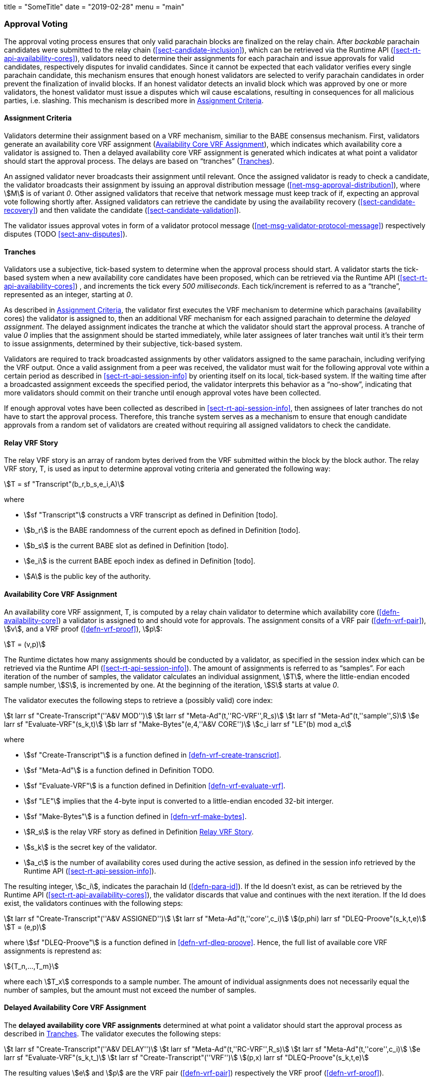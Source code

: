 +++
title = "SomeTitle"
date = "2019-02-28"
menu = "main"
+++

[#sect-approval-voting]
=== Approval Voting

The approval voting process ensures that only valid parachain blocks are
finalized on the relay chain. After _backable_ parachain candidates were
submitted to the relay chain (<<sect-candidate-inclusion>>), which can be
retrieved via the Runtime API (<<sect-rt-api-availability-cores>>), validators
need to determine their assignments for each parachain and issue approvals for
valid candidates, respectively disputes for invalid candidates. Since it cannot
be expected that each validator verifies every single parachain candidate, this
mechanism ensures that enough honest validators are selected to verify parachain
candidates in order prevent the finalization of invalid blocks. If an honest
validator detects an invalid block which was approved by one or more validators,
the honest validator must issue a disputes which wil cause escalations,
resulting in consequences for all malicious parties, i.e. slashing. This
mechanism is described more in <<sect-availability-assignment-criteria>>.

[#sect-availability-assignment-criteria]
==== Assignment Criteria

Validators determine their assignment based on a VRF mechanism, similiar to the
BABE consensus mechanism. First, validators generate an availability core VRF
assignment (<<defn-availability-core-vrf-assignment>>), which indicates which
availability core a validator is assigned to. Then a delayed availability core
VRF assignment is generated which indicates at what point a validator should
start the approval process. The delays are based on “tranches”
(<<sect-tranches>>).

An assigned validator never broadcasts their assignment until relevant. Once the
assigned validator is ready to check a candidate, the validator broadcasts their
assignment by issuing an approval distribution message
(<<net-msg-approval-distribution>>), where stem:[M] is of variant _0_. Other
assigned validators that receive that network message must keep track of if,
expecting an approval vote following shortly after. Assigned validators can
retrieve the candidate by using the availability recovery
(<<sect-candidate-recovery>>) and then validate the candidate
(<<sect-candidate-validation>>).

The validator issues approval votes in form of a validator protocol message
(<<net-msg-validator-protocol-message>>) respectively disputes
(TODO <<sect-anv-disputes>>).

[#sect-tranches]
==== Tranches

Validators use a subjective, tick-based system to determine when the approval
process should start. A validator starts the tick-based system when a new
availability core candidates have been proposed, which can be retrieved via the
Runtime API (<<sect-rt-api-availability-cores>>) , and increments the tick every
_500 milliseconds_. Each tick/increment is referred to as a “tranche”,
represented as an integer, starting at _0_.

As described in <<sect-availability-assignment-criteria>>, the validator first
executes the VRF mechanism to determine which parachains (availability cores)
the validator is assigned to, then an additional VRF mechanism for each assigned
parachain to determine the _delayed assignment_. The delayed assignment
indicates the tranche at which the validator should start the approval process.
A tranche of value _0_ implies that the assignment should be started immediately,
while later assignees of later tranches wait until it's their term to issue
assignments, determined by their subjective, tick-based system.

Validators are required to track broadcasted assignments by other validators
assigned to the same parachain, including verifying the VRF output. Once a valid
assignment from a peer was received, the validator must wait for the following
approval vote within a certain period as described in
<<sect-rt-api-session-info>> by orienting itself on its local, tick-based
system. If the waiting time after a broadcasted assignment exceeds the specified
period, the validator interprets this behavior as a “no-show”, indicating that
more validators should commit on their tranche until enough approval votes have
been collected.

If enough approval votes have been collected as described in
<<sect-rt-api-session-info>>, then assignees of later tranches do not have to
start the approval process. Therefore, this tranche system serves as a mechanism
to ensure that enough candidate approvals from a random set of validators are
created without requiring all assigned validators to check the candidate.

[#defn-relay-vrf-story]
==== Relay VRF Story
****
The relay VRF story is an array of random bytes derived from the VRF submitted
within the block by the block author. The relay VRF story, T, is used as input
to determine approval voting criteria and generated the following way:

[stem]
++++
T = sf "Transcript"(b_r,b_s,e_i,A)
++++

where

* stem:[sf "Transcript"] constructs a VRF transcript as defined in Definition [todo].
* stem:[b_r] is the BABE randomness of the current epoch as defined in Definition [todo].
* stem:[b_s] is the current BABE slot as defined in Definition [todo].
* stem:[e_i] is the current BABE epoch index as defined in Definition [todo].
* stem:[A] is the public key of the authority.
****

[#defn-availability-core-vrf-assignment]
==== Availability Core VRF Assignment
****
An availability core VRF assignment, T, is computed by a relay chain validator
to determine which availability core (<<defn-availability-core>>) a validator
is assigned to and should vote for approvals. The assignment consits of a VRF
pair (<<defn-vrf-pair>>), stem:[v], and a VRF proof (<<defn-vrf-proof>>),
stem:[p]:

[stem]
++++
T = (v,p)
++++

The Runtime dictates how many assignments should be conducted by a validator, as
specified in the session index which can be retrieved via the Runtime API
(<<sect-rt-api-session-info>>). The amount of assignments is referred to as
“samples”. For each iteration of the number of samples, the validator calculates
an individual assignment, stem:[T], where the little-endian encoded sample
number, stem:[S], is incremented by one. At the beginning of the iteration,
stem:[S] starts at value _0_.

The validator executes the following steps to retrieve a (possibly valid) core index:

[stem]
++++
t larr sf "Create-Transcript"(''A&V MOD'')\
t larr sf "Meta-Ad"(t,''RC-VRF'',R_s)\
t larr sf "Meta-Ad"(t,''sample'',S)\
e larr sf "Evaluate-VRF"(s_k,t)\
b larr sf "Make-Bytes"(e,4,''A&V CORE'')\
c_i larr sf "LE"(b) mod  a_c
++++

where

* stem:[sf "Create-Transcript"] is a function defined in <<defn-vrf-create-transcript>>. 
* stem:[sf "Meta-Ad"] is a function defined in Definition TODO.
* stem:[sf "Evaluate-VRF"] is a function defined in Definition <<defn-vrf-evaluate-vrf>>.
* stem:[sf "LE"] implies that the 4-byte input is converted to a little-endian
encoded 32-bit interger.
* stem:[sf "Make-Bytes"] is a function defined in <<defn-vrf-make-bytes>>.
* stem:[R_s] is the relay VRF story as defined in Definition <<defn-relay-vrf-story>>.
* stem:[s_k] is the secret key of the validator.
* stem:[a_c] is the number of availability cores used during the active session,
as defined in the session info retrieved by the Runtime API
(<<sect-rt-api-session-info>>).

The resulting integer, stem:[c_i], indicates the parachain Id
(<<defn-para-id>>). If the Id doesn't exist, as can be retrieved by the Runtime
API (<<sect-rt-api-availability-cores>>), the validator discards that value and
continues with the next iteration. If the Id does exist, the validators
continues with the following steps:

[stem]
++++
t larr sf "Create-Transcript"(''A&V ASSIGNED'')\
t larr sf "Meta-Ad"(t,''core'',c_i)\
(p,phi) larr sf "DLEQ-Proove"(s_k,t,e)\
T = (e,p)
++++

where stem:[sf "DLEQ-Proove"] is a function defined in <<defn-vrf-dleq-proove>>.
Hence, the full list of available core VRF assignments is represtend as:

[stem]
++++
{T_n,…,T_m}
++++

where each stem:[T_x] corresponds to a sample number. The amount of individual
assignments does not necessarily equal the number of samples, but the amount
must not exceed the number of samples.
****

[#delayed-availability-core-vrf-assignment]
==== Delayed Availability Core VRF Assignment
****
The *delayed availability core VRF assignments* determined at what point a
validator should start the approval process as described in <<sect-tranches>>.
The validator executes the following steps:

[stem]
++++
t larr sf "Create-Transcript"(''A&V DELAY'')\
t larr sf "Meta-Ad"(t,''RC-VRF'',R_s)\
t larr sf "Meta-Ad"(t,''core'',c_i)\
e larr sf "Evaluate-VRF"(s_k,t_)\
t larr sf "Create-Transcript"(''VRF'')\
(p,x) larr sf "DLEQ-Proove"(s_k,t,e)
++++

The resulting values stem:[e] and stem:[p] are the VRF pair (<<defn-vrf-pair>>)
respectively the VRF proof (<<defn-vrf-proof>>).

The tranche, stem:[d], is determined as:

[stem]
++++
b = sf "Make-Bytes"(e,4,''A&V TRANCHE'')\
d = sf "LE"(b) mod (d_c+d_z) - d_z
++++

where

* stem:[sf "Make-Bytes"] is a function defined in <<defn-vrf-make-bytes>>.
* stem:[sf "LE"] implies that the 4-byte input is converted to a little-endian
encoded 32-bit interger.
* stem:[d_c] is the number of delayed tranches by total as specified by the
session info, retrieved via the Runtime API (<<sect-rt-api-session-info>>).
* stem:[d_z] is the zeroth delay tranche width as specified by the session info,
retrieved via the Runtime API (<<sect-rt-api-session-info>>)..

The resulting tranche, stem:[n], cannot be less than stem:[0]. If the tranche is
less than stem:[0], then stem:[d=0].
****
